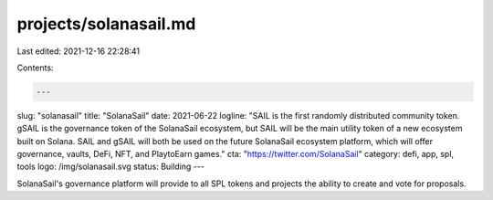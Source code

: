 projects/solanasail.md
======================

Last edited: 2021-12-16 22:28:41

Contents:

.. code-block:: md

    ---
slug: "solanasail"
title: "SolanaSail"
date: 2021-06-22
logline: "SAIL is the first randomly distributed community token. gSAIL is the governance token of the SolanaSail ecosystem, but SAIL will be the main utility token of a new ecosystem built on Solana. SAIL and gSAIL will both be used on the future SolanaSail ecosystem platform, which will offer governance, vaults, DeFi, NFT, and PlaytoEarn games."
cta: "https://twitter.com/SolanaSail"
category: defi, app, spl, tools
logo: /img/solanasail.svg
status: Building
---

SolanaSail's governance platform will provide to all SPL tokens and projects the ability to create and vote for proposals.


